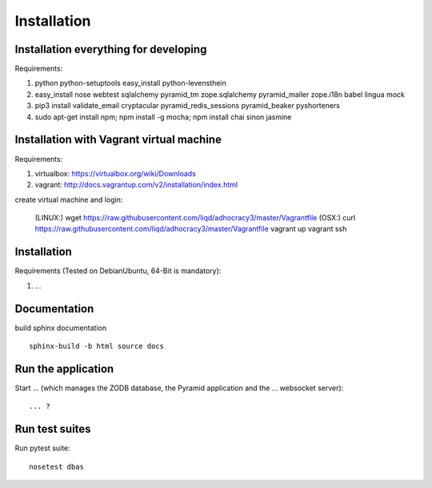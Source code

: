Installation
============

Installation everything for developing
--------------------------------------

Requirements:

1. python python-setuptools easy_install python-levensthein
2. easy_install nose webtest sqlalchemy pyramid_tm zope.sqlalchemy pyramid_mailer zope.i18n babel lingua mock
3. pip3 install validate_email cryptacular pyramid_redis_sessions pyramid_beaker pyshorteners
4. sudo apt-get install npm; npm install -g mocha; npm install chai sinon jasmine

Installation with Vagrant virtual machine
-----------------------------------------

Requirements:

1. virtualbox: https://virtualbox.org/wiki/Downloads
2. vagrant: http://docs.vagrantup.com/v2/installation/index.html

create virtual machine and login:

    (LINUX:)    wget https://raw.githubusercontent.com/liqd/adhocracy3/master/Vagrantfile
    (OSX:)      curl https://raw.githubusercontent.com/liqd/adhocracy3/master/Vagrantfile
    vagrant up
    vagrant ssh


Installation
------------

Requirements (Tested on Debian\Ubuntu,  64-Bit is mandatory):

1. ...


Documentation
-------------

build sphinx documentation ::

     sphinx-build -b html source docs


Run the application
-------------------

Start ... (which manages the ZODB database, the Pyramid application
and the ... websocket server)::

    ... ?


Run test suites
---------------

Run pytest suite::

    nosetest dbas
